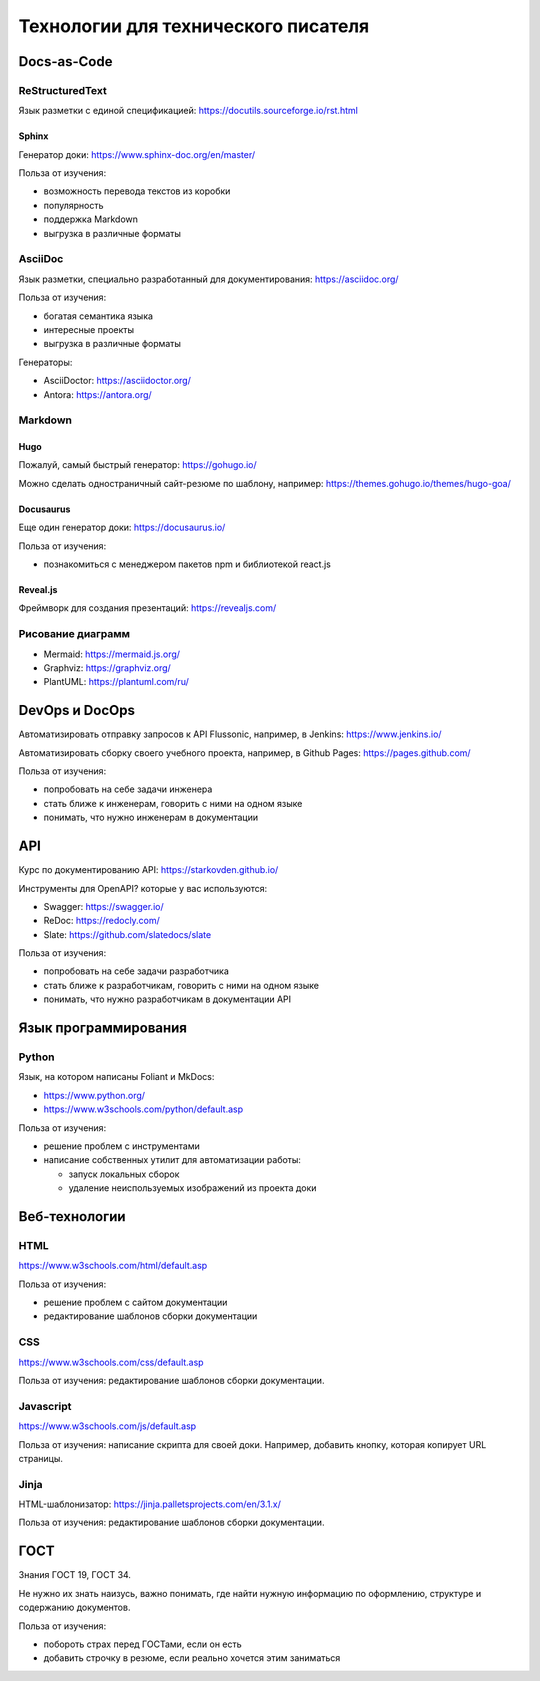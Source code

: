 ************************************
Технологии для технического писателя
************************************

Docs-as-Code
============

ReStructuredText
----------------

Язык разметки с единой спецификацией: https://docutils.sourceforge.io/rst.html

Sphinx
^^^^^^

Генератор доки: https://www.sphinx-doc.org/en/master/

Польза от изучения:

- возможность перевода текстов из коробки
- популярность
- поддержка Markdown
- выгрузка в различные форматы
  
AsciiDoc
--------

Язык разметки, специально разработанный для документирования: https://asciidoc.org/

Польза от изучения:

- богатая семантика языка
- интересные проекты
- выгрузка в различные форматы
  
Генераторы:

- AsciiDoctor: https://asciidoctor.org/
- Antora: https://antora.org/
  
Markdown
--------

Hugo
^^^^

Пожалуй, самый быстрый генератор: https://gohugo.io/

Можно сделать одностраничный сайт-резюме по шаблону, например: https://themes.gohugo.io/themes/hugo-goa/

Docusaurus
^^^^^^^^^^

Еще один генератор доки: https://docusaurus.io/

Польза от изучения:

- познакомиться с менеджером пакетов npm и библиотекой react.js

Reveal.js
^^^^^^^^^

Фреймворк для создания презентаций: https://revealjs.com/

Рисование диаграмм
------------------

- Mermaid: https://mermaid.js.org/
- Graphviz: https://graphviz.org/
- PlantUML: https://plantuml.com/ru/

DevOps и DocOps
===============

Автоматизировать отправку запросов к API Flussonic, например, в Jenkins: https://www.jenkins.io/

Автоматизировать сборку своего учебного проекта, например, в Github Pages: https://pages.github.com/

Польза от изучения:

- попробовать на себе задачи инженера
- стать ближе к инженерам, говорить с ними на одном языке
- понимать, что нужно инженерам в документации
  
API
===

Курс по документированию API: https://starkovden.github.io/

Инструменты для OpenAPI? которые у вас используются:

- Swagger: https://swagger.io/
- ReDoc: https://redocly.com/
- Slate: https://github.com/slatedocs/slate
  
Польза от изучения:

- попробовать на себе задачи разработчика
- стать ближе к разработчикам, говорить с ними на одном языке
- понимать, что нужно разработчикам в документации API
  
Язык программирования
=====================

Python
------

Язык, на котором написаны Foliant и MkDocs: 

- https://www.python.org/
- https://www.w3schools.com/python/default.asp

Польза от изучения:

- решение проблем с инструментами
- написание собственных утилит для автоматизации работы:
  
  - запуск локальных сборок
  - удаление неиспользуемых изображений из проекта доки

Веб-технологии
==============

HTML
----

https://www.w3schools.com/html/default.asp


Польза от изучения: 

- решение проблем с сайтом документации
- редактирование шаблонов сборки документации

CSS
---

https://www.w3schools.com/css/default.asp

Польза от изучения: редактирование шаблонов сборки документации.

Javascript
----------

https://www.w3schools.com/js/default.asp


Польза от изучения: написание скрипта для своей доки. Например, добавить кнопку, которая копирует URL страницы.

Jinja
-----

HTML-шаблонизатор: https://jinja.palletsprojects.com/en/3.1.x/

Польза от изучения: редактирование шаблонов сборки документации.

ГОСТ
====

Знания ГОСТ 19, ГОСТ 34. 

Не нужно их знать наизусь, важно понимать, где найти нужную информацию по оформлению, структуре и содержанию документов.

Польза от изучения:

- побороть страх перед ГОСТами, если он есть
- добавить строчку в резюме, если реально хочется этим заниматься